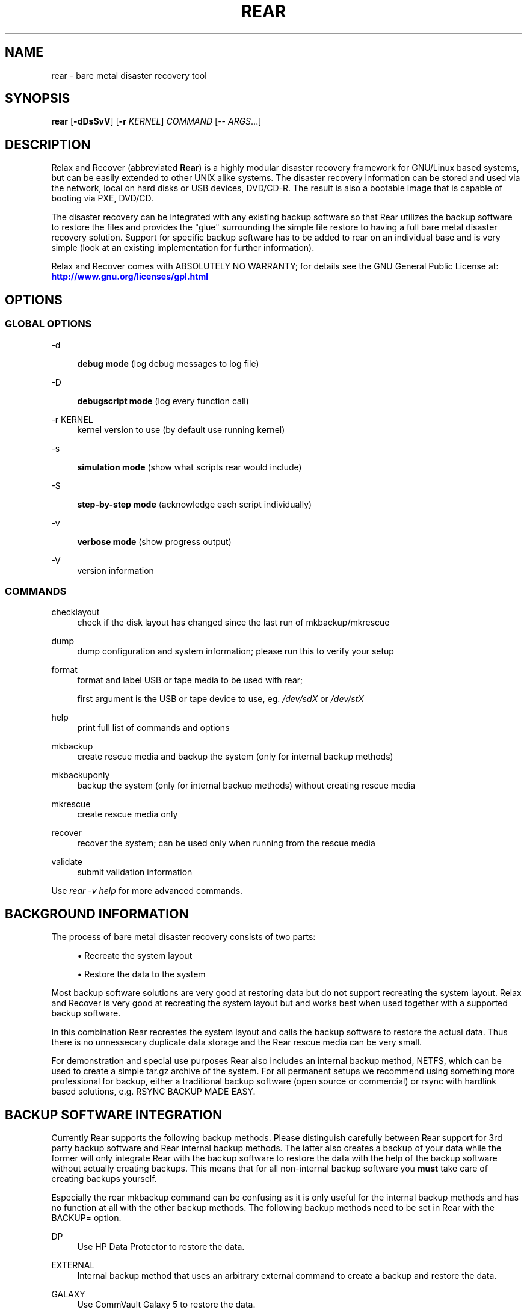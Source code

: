 '\" t
.\"     Title: rear
.\"    Author: [see the "AUTHORS" section]
.\" Generator: DocBook XSL Stylesheets v1.75.2 <http://docbook.sf.net/>
.\"      Date: 7 Jun 2011
.\"    Manual: \ \&
.\"    Source: \ \&
.\"  Language: English
.\"
.TH "REAR" "8" "7 Jun 2011" "\ \&" "\ \&"
.\" -----------------------------------------------------------------
.\" * set default formatting
.\" -----------------------------------------------------------------
.\" disable hyphenation
.nh
.\" disable justification (adjust text to left margin only)
.ad l
.\" -----------------------------------------------------------------
.\" * MAIN CONTENT STARTS HERE *
.\" -----------------------------------------------------------------
.SH "NAME"
rear \- bare metal disaster recovery tool
.SH "SYNOPSIS"
.sp
\fBrear\fR [\fB\-dDsSvV\fR] [\fB\-r\fR \fIKERNEL\fR] \fICOMMAND\fR [\-\- \fIARGS\fR\&...]
.SH "DESCRIPTION"
.sp
Relax and Recover (abbreviated \fBRear\fR) is a highly modular disaster recovery framework for GNU/Linux based systems, but can be easily extended to other UNIX alike systems\&. The disaster recovery information can be stored and used via the network, local on hard disks or USB devices, DVD/CD\-R\&. The result is also a bootable image that is capable of booting via PXE, DVD/CD\&.
.sp
The disaster recovery can be integrated with any existing backup software so that Rear utilizes the backup software to restore the files and provides the "glue" surrounding the simple file restore to having a full bare metal disaster recovery solution\&. Support for specific backup software has to be added to rear on an individual base and is very simple (look at an existing implementation for further information)\&.
.sp
Relax and Recover comes with ABSOLUTELY NO WARRANTY; for details see the GNU General Public License at: \m[blue]\fBhttp://www\&.gnu\&.org/licenses/gpl\&.html\fR\m[]
.SH "OPTIONS"
.SS "GLOBAL OPTIONS"
.PP
\-d
.RS 4

\fBdebug mode\fR
(log debug messages to log file)
.RE
.PP
\-D
.RS 4

\fBdebugscript mode\fR
(log every function call)
.RE
.PP
\-r KERNEL
.RS 4
kernel version to use (by default use running kernel)
.RE
.PP
\-s
.RS 4

\fBsimulation mode\fR
(show what scripts rear would include)
.RE
.PP
\-S
.RS 4

\fBstep\-by\-step mode\fR
(acknowledge each script individually)
.RE
.PP
\-v
.RS 4

\fBverbose mode\fR
(show progress output)
.RE
.PP
\-V
.RS 4
version information
.RE
.SS "COMMANDS"
.PP
checklayout
.RS 4
check if the disk layout has changed since the last run of mkbackup/mkrescue
.RE
.PP
dump
.RS 4
dump configuration and system information; please run this to verify your setup
.RE
.PP
format
.RS 4
format and label USB or tape media to be used with rear;

first argument is the USB or tape device to use, eg\&.
\fI/dev/sdX\fR
or
\fI/dev/stX\fR
.RE
.PP
help
.RS 4
print full list of commands and options
.RE
.PP
mkbackup
.RS 4
create rescue media and backup the system (only for internal backup methods)
.RE
.PP
mkbackuponly
.RS 4
backup the system (only for internal backup methods) without creating rescue media
.RE
.PP
mkrescue
.RS 4
create rescue media only
.RE
.PP
recover
.RS 4
recover the system; can be used only when running from the rescue media
.RE
.PP
validate
.RS 4
submit validation information
.RE
.sp
Use \fIrear \-v help\fR for more advanced commands\&.
.SH "BACKGROUND INFORMATION"
.sp
The process of bare metal disaster recovery consists of two parts:
.sp
.RS 4
.ie n \{\
\h'-04'\(bu\h'+03'\c
.\}
.el \{\
.sp -1
.IP \(bu 2.3
.\}
Recreate the system layout
.RE
.sp
.RS 4
.ie n \{\
\h'-04'\(bu\h'+03'\c
.\}
.el \{\
.sp -1
.IP \(bu 2.3
.\}
Restore the data to the system
.RE
.sp
Most backup software solutions are very good at restoring data but do not support recreating the system layout\&. Relax and Recover is very good at recreating the system layout but and works best when used together with a supported backup software\&.
.sp
In this combination Rear recreates the system layout and calls the backup software to restore the actual data\&. Thus there is no unnessecary duplicate data storage and the Rear rescue media can be very small\&.
.sp
For demonstration and special use purposes Rear also includes an internal backup method, NETFS, which can be used to create a simple tar\&.gz archive of the system\&. For all permanent setups we recommend using something more professional for backup, either a traditional backup software (open source or commercial) or rsync with hardlink based solutions, e\&.g\&. RSYNC BACKUP MADE EASY\&.
.SH "BACKUP SOFTWARE INTEGRATION"
.sp
Currently Rear supports the following backup methods\&. Please distinguish carefully between Rear support for 3rd party backup software and Rear internal backup methods\&. The latter also creates a backup of your data while the former will only integrate Rear with the backup software to restore the data with the help of the backup software without actually creating backups\&. This means that for all non\-internal backup software you \fBmust\fR take care of creating backups yourself\&.
.sp
Especially the rear mkbackup command can be confusing as it is only useful for the internal backup methods and has no function at all with the other backup methods\&. The following backup methods need to be set in Rear with the BACKUP= option\&.
.PP
DP
.RS 4
Use HP Data Protector to restore the data\&.
.RE
.PP
EXTERNAL
.RS 4
Internal backup method that uses an arbitrary external command to create a backup and restore the data\&.
.RE
.PP
GALAXY
.RS 4
Use CommVault Galaxy 5 to restore the data\&.
.RE
.PP
GALAXY7
.RS 4
Use CommVault Galaxy 7 to restore the data\&.
.RE
.PP
NBU
.RS 4
Use Symantec NetBackup to restore the data\&.
.RE
.PP
NETFS
.RS 4
Internal backup method which can be used to create a simple backup (tar archive)\&.
.RE
.PP
REQUESTRESTORE
.RS 4

\fB(default)\fR
Not really a backup method at all, Rear simply halts the recovery and requests that somebody will restore the data to the appropriate location (e\&.g\&. via SSH)\&. This method works especially well with an rsync bases backup that is pushed back to the backup client\&.
.RE
.PP
RSYNC
.RS 4
Use rsync to restore data\&.
.RE
.PP
TSM
.RS 4
Use IBM Tivoli Storage Manager to restore the data\&. The Rear result files (e\&.g\&. ISO image) are also saved into TSM\&.
.RE
.sp
If your favourite backup software is missing from this list, please submit a patch or ask us to implement it for you\&.
.SH "CONFIGURATION"
.sp
To configure rear you have to edit the configuration files in \fI/etc/rear/\fR\&. All \fI*\&.conf\fR files there are part of the configuration, but only \fIsite\&.conf\fR and \fIlocal\&.conf\fR are intended for the user configuration\&. All other configuration files hold defaults for various distributions and should not be changed\&.
.sp
In \fI/etc/rear/templates\fR there are also some template files which are used by rear to create configuration files (mostly for the boot environment)\&. Modify the templates to adjust the information contained in the emails produced by Rear\&. You can use these templates to prepend your own configurations to the configuration files created by rear, for example you can edit \fIPXE_pxelinux\&.cfg\fR to add some general pxelinux configuration you use\&.
.sp
In almost all circumstances you have to configure two main settings and their parameters: The backup method and the output method\&.
.sp
The backup method defines, how your data was saved and wether rear should backup your data as part of the mkrescue process or wether you use an external application, e\&.g\&. backup software to archive your data\&.
.sp
The output method defines how the rescue system is written to disk and how you plan to boot the failed computer from the rescue system\&.
.sp
See the default configuration file \fI/usr/share/rear/default\&.conf\fR for an overview of the possible methods and their options\&.
.sp
An example to use TSM for backup and ISO for output would be to add these lines to \fI/etc/rear/local\&.conf\fR:
.sp
.if n \{\
.RS 4
.\}
.nf
BACKUP=TSM
OUTPUT=ISO
.fi
.if n \{\
.RE
.\}
.sp
And if all your systems use NTP for time synchronisation, you can also add these lines to \fI/etc/rear/site\&.conf\fR
.sp
.if n \{\
.RS 4
.\}
.nf
TIMESYNC=NTP
.fi
.if n \{\
.RE
.\}
.sp
Don\(cqt forget to distribute the \fIsite\&.conf\fR to all your systems\&.
.sp
The resulting ISO image will be created in \fI/tmp\fR\&. You can now modify the behaviour by copying the appropriate configuration variables from \fIdefault\&.conf\fR to \fIlocal\&.conf\fR and changing them to suit your environment\&.
.SH "EXIT STATUS"
.PP
0
.RS 4
Successful program execution\&.
.RE
.PP
>0
.RS 4
Usage, syntax or execution errors\&. Check the
\fI/tmp/rear\-hostname\&.log\fR
file for more information\&.
.RE
.SH "EXAMPLES"
.sp
To print out the current settings for BACKUP and OUTPUT methods and some system information\&. This command can be used to see the supported features for the given release and platform\&.
.sp
.if n \{\
.RS 4
.\}
.nf
# rear dump
.fi
.if n \{\
.RE
.\}
.sp
To create a new rescue environment\&. Do not forget to copy the resulting rescue system away so that you can use it in the case of a system failure\&.
.sp
.if n \{\
.RS 4
.\}
.nf
# rear mkrescue
.fi
.if n \{\
.RE
.\}
.SH "FILES"
.PP
/usr/sbin/rear
.RS 4
The program itself\&.
.RE
.PP
/etc/rear/local\&.conf
.RS 4
System specific configuration can be set here\&.
.RE
.PP
/etc/rear/site\&.conf
.RS 4
Site specific configuration can be set here\&.
.RE
.PP
/tmp/rear\-hostname\&.log
.RS 4
Rear log file\&.
.RE
.PP
/tmp/rear\&.####
.RS 4
Rear working directory\&. If Rear exits with an error, you must remove this directory manually\&.
.RE
.PP
/usr/share/rear
.RS 4
Rear script components\&.
.RE
.PP
/usr/share/rear/conf/default\&.conf
.RS 4
Rear\(cqs included defaults\&. Contains a complete set of parameters and its explanation\&. Please do not edit or modify\&. Copy values to
\fIlocal\&.conf\fR
or
\fIsite\&.conf\fR
instead\&.
.RE
.SH "BUGS"
.sp
Feedback is welcome, please use the project page at: \m[blue]\fBhttp://rear\&.sourceforge\&.net/\fR\m[]
.SH "AUTHORS"
.sp
Gratien D\(cqhaese, Schlomo Schapiro, Jeroen Hoekx and Dag Wieers\&.
.sp
Lars Pinne (this man page)\&.
.SH "COPYRIGHT"
.sp
(c) 2006\-2011
.sp
Schlomo Schapiro
.sp
Gratien D\(cqhaese, IT3 Consultants
.sp
Jeroen Hoekx
.sp
Dag Wieers, Dagit Linux Solutions
.sp
Relax and Recover comes with ABSOLUTELY NO WARRANTY; for details see the GNU General Public License at \m[blue]\fBhttp://www\&.gnu\&.org/licenses/gpl\&.html\fR\m[]
